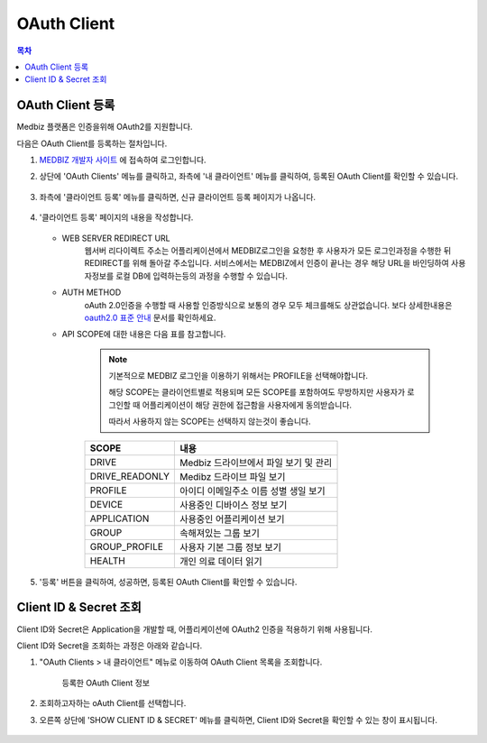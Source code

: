 OAuth Client
====================

.. contents:: 목차

OAuth Client 등록
--------------------

Medbiz 플랫폼은 인증을위해 OAuth2를 지원합니다.

다음은 OAuth Client를 등록하는 절차입니다.

#. `MEDBIZ 개발자 사이트 <https://dev.medbiz.or.kr/>`_ 에 접속하여 로그인합니다.

#. 상단에 'OAuth Clients' 메뉴를 클릭하고, 좌측에 '내 클라이언트' 메뉴를 클릭하여, 등록된 OAuth Client를 확인할 수 있습니다.

   .. figure:: static/oauth_client/new_oauth_03_check_my_client.png

#. 좌측에 '클라이언트 등록' 메뉴를 클릭하면, 신규 클라이언트 등록 페이지가 나옵니다.

   .. figure:: static/oauth_client/new_oauth_05_client_reg_page.png

#. '클라이언트 등록' 페이지의 내용을 작성합니다.

   .. figure:: static/oauth_client/new_oauth_07_fill_client_reg.png

   * WEB SERVER REDIRECT URL
      웹서버 리다이렉트 주소는 어플리케이션에서 MEDBIZ로그인을 요청한 후 사용자가 모든 로그인과정을 수행한 뒤 REDIRECT를 위해 돌아갈 주소입니다.
      서비스에서는 MEDBIZ에서 인증이 끝나는 경우 해당 URL을 바인딩하여 사용자정보를 로컬 DB에 입력하는등의 과정을 수행할 수 있습니다.

   * AUTH METHOD
      oAuth 2.0인증을 수행할 때 사용할 인증방식으로 보통의 경우 모두 체크를해도 상관없습니다.
      보다 상세한내용은 `oauth2.0 표준 안내 <https://oauth.net/>`_  문서를 확인하세요.
   
   * API SCOPE에 대한 내용은 다음 표를 참고합니다.

      .. note::
         기본적으로 MEDBIZ 로그인을 이용하기 위해서는 PROFILE을 선택해야합니다.

         해당 SCOPE는 클라이언트별로 적용되며 모든 SCOPE를 포함하여도 무방하지만 사용자가 로그인할 때 어플리케이션이 해당 권한에 접근함을 사용자에게 동의받습니다.
         
         따라서 사용하지 않는 SCOPE는 선택하지 않는것이 좋습니다.

      ===============  ==================================================
      SCOPE            내용
      ===============  ==================================================
      DRIVE            Medbiz 드라이브에서 파일 보기 및 관리
      ---------------  --------------------------------------------------
      DRIVE_READONLY   Medibz 드라이브 파일 보기
      ---------------  --------------------------------------------------
      PROFILE          아이디 이메일주소 이름 성별 생일 보기
      ---------------  --------------------------------------------------
      DEVICE           사용중인 디바이스 정보 보기
      ---------------  --------------------------------------------------
      APPLICATION      사용중인 어플리케이션 보기
      ---------------  --------------------------------------------------
      GROUP            속해져있는 그룹 보기
      ---------------  --------------------------------------------------
      GROUP_PROFILE    사용자 기본 그룹 정보 보기
      ---------------  --------------------------------------------------
      HEALTH           개인 의료 데이터 읽기
      ===============  ==================================================

#. '등록' 버튼을 클릭하여, 성공하면, 등록된 OAuth Client를 확인할 수 있습니다.

   .. figure:: static/oauth_client/new_oauth_09_client_reg_pending.png


Client ID & Secret 조회
------------------------------

Client ID와 Secret은 Application을 개발할 때, 어플리케이션에 OAuth2 인증을 적용하기 위해 사용됩니다.

Client ID와 Secret을 조회하는 과정은 아래와 같습니다.

#. "OAuth Clients > 내 클라이언트" 메뉴로 이동하여 OAuth Client 목록을 조회합니다.

   .. figure:: static/oauth_client/new_oauth_11_client_reg_active.png

      등록한 OAuth Client 정보

#. 조회하고자하는 oAuth Client를 선택합니다.

#. 오른쪽 상단에 'SHOW CLIENT ID & SECRET' 메뉴를 클릭하면, Client ID와 Secret을 확인할 수 있는 창이 표시됩니다.

   .. figure:: static/oauth_client/new_oauth_15_show_id_secret.png